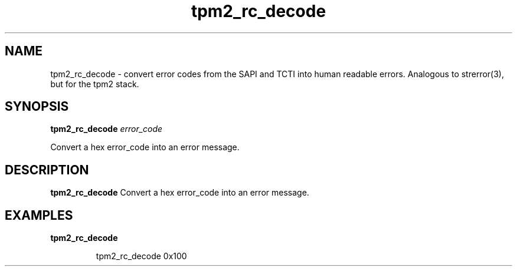 .nr HAVE_TCTI_DEV 1
.nr HAVE_TCTI_SOCK 1
.\" Copyright (c) 2016, Intel Corporation
.\" All rights reserved.
.\"
.\" Redistribution and use in source and binary forms, with or without
.\" modification, are permitted provided that the following conditions are met:
.\"
.\" 1. Redistributions of source code must retain the above copyright notice,
.\" this list of conditions and the following disclaimer.
.\"
.\" 2. Redistributions in binary form must reproduce the above copyright notice,
.\" this list of conditions and the following disclaimer in the documentation
.\" and/or other materials provided with the distribution.
.\"
.\" 3. Neither the name of Intel Corporation nor the names of its contributors
.\" may be used to endorse or promote products derived from this software without
.\" specific prior written permission.
.\"
.\" THIS SOFTWARE IS PROVIDED BY THE COPYRIGHT HOLDERS AND CONTRIBUTORS "AS IS"
.\" AND ANY EXPRESS OR IMPLIED WARRANTIES, INCLUDING, BUT NOT LIMITED TO, THE
.\" IMPLIED WARRANTIES OF MERCHANTABILITY AND FITNESS FOR A PARTICULAR PURPOSE
.\" ARE DISCLAIMED. IN NO EVENT SHALL THE COPYRIGHT HOLDER OR CONTRIBUTORS BE
.\" LIABLE FOR ANY DIRECT, INDIRECT, INCIDENTAL, SPECIAL, EXEMPLARY, OR
.\" CONSEQUENTIAL DAMAGES (INCLUDING, BUT NOT LIMITED TO, PROCUREMENT OF
.\" SUBSTITUTE GOODS OR SERVICES; LOSS OF USE, DATA, OR PROFITS; OR BUSINESS
.\" INTERRUPTION) HOWEVER CAUSED AND ON ANY THEORY OF LIABILITY, WHETHER IN
.\" CONTRACT, STRICT LIABILITY, OR TORT (INCLUDING NEGLIGENCE OR OTHERWISE)
.\" ARISING IN ANY WAY OUT OF THE USE OF THIS SOFTWARE, EVEN IF ADVISED OF
.\" THE POSSIBILITY OF SUCH DAMAGE.
.TH tpm2_rc_decode 8 "DECEMBER 2016" Intel "tpm2.0-tools"
.SH NAME
tpm2_rc_decode\ - convert error codes from the SAPI and TCTI into human readable errors. Analogous to strerror(3), but for the tpm2 stack.
.SH SYNOPSIS
.B tpm2_rc_decode
.IR error_code
.PP
Convert a hex error_code into an error message.
.SH DESCRIPTION
.B tpm2_rc_decode
Convert a hex error_code into an error message.
.SH EXAMPLES
.B tpm2_rc_decode
.PP
.nf
.RS
tpm2_rc_decode 0x100
.RE
.fi
